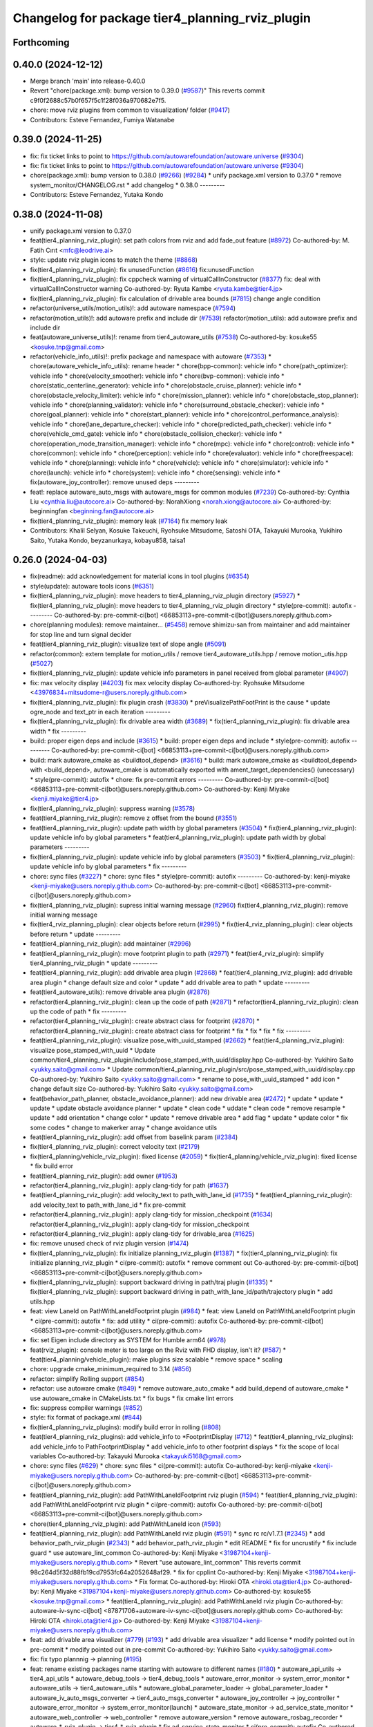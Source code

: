 ^^^^^^^^^^^^^^^^^^^^^^^^^^^^^^^^^^^^^^^^^^^^^^^^
Changelog for package tier4_planning_rviz_plugin
^^^^^^^^^^^^^^^^^^^^^^^^^^^^^^^^^^^^^^^^^^^^^^^^

Forthcoming
-----------

0.40.0 (2024-12-12)
-------------------
* Merge branch 'main' into release-0.40.0
* Revert "chore(package.xml): bump version to 0.39.0 (`#9587 <https://github.com/autowarefoundation/autoware.universe/issues/9587>`_)"
  This reverts commit c9f0f2688c57b0f657f5c1f28f036a970682e7f5.
* chore: move rviz plugins from common to visualization/ folder (`#9417 <https://github.com/autowarefoundation/autoware.universe/issues/9417>`_)
* Contributors: Esteve Fernandez, Fumiya Watanabe

0.39.0 (2024-11-25)
-------------------
* fix: fix ticket links to point to https://github.com/autowarefoundation/autoware.universe (`#9304 <https://github.com/autowarefoundation/autoware.universe/issues/9304>`_)
* fix: fix ticket links to point to https://github.com/autowarefoundation/autoware.universe (`#9304 <https://github.com/autowarefoundation/autoware.universe/issues/9304>`_)
* chore(package.xml): bump version to 0.38.0 (`#9266 <https://github.com/autowarefoundation/autoware.universe/issues/9266>`_) (`#9284 <https://github.com/autowarefoundation/autoware.universe/issues/9284>`_)
  * unify package.xml version to 0.37.0
  * remove system_monitor/CHANGELOG.rst
  * add changelog
  * 0.38.0
  ---------
* Contributors: Esteve Fernandez, Yutaka Kondo

0.38.0 (2024-11-08)
-------------------
* unify package.xml version to 0.37.0
* feat(tier4_planning_rviz_plugin): set path colors from rviz and add fade_out feature (`#8972 <https://github.com/autowarefoundation/autoware.universe/issues/8972>`_)
  Co-authored-by: M. Fatih Cırıt <mfc@leodrive.ai>
* style: update rviz plugin icons to match the theme (`#8868 <https://github.com/autowarefoundation/autoware.universe/issues/8868>`_)
* fix(tier4_planning_rviz_plugin): fix unusedFunction (`#8616 <https://github.com/autowarefoundation/autoware.universe/issues/8616>`_)
  fix:unusedFunction
* fix(tier4_planning_rviz_plugin): fix cppcheck warning of virtualCallInConstructor (`#8377 <https://github.com/autowarefoundation/autoware.universe/issues/8377>`_)
  fix: deal with virtualCallInConstructor warning
  Co-authored-by: Ryuta Kambe <ryuta.kambe@tier4.jp>
* fix(tier4_planning_rviz_plugin): fix calculation of drivable area bounds (`#7815 <https://github.com/autowarefoundation/autoware.universe/issues/7815>`_)
  change angle condition
* refactor(universe_utils/motion_utils)!: add autoware namespace (`#7594 <https://github.com/autowarefoundation/autoware.universe/issues/7594>`_)
* refactor(motion_utils)!: add autoware prefix and include dir (`#7539 <https://github.com/autowarefoundation/autoware.universe/issues/7539>`_)
  refactor(motion_utils): add autoware prefix and include dir
* feat(autoware_universe_utils)!: rename from tier4_autoware_utils (`#7538 <https://github.com/autowarefoundation/autoware.universe/issues/7538>`_)
  Co-authored-by: kosuke55 <kosuke.tnp@gmail.com>
* refactor(vehicle_info_utils)!: prefix package and namespace with autoware (`#7353 <https://github.com/autowarefoundation/autoware.universe/issues/7353>`_)
  * chore(autoware_vehicle_info_utils): rename header
  * chore(bpp-common): vehicle info
  * chore(path_optimizer): vehicle info
  * chore(velocity_smoother): vehicle info
  * chore(bvp-common): vehicle info
  * chore(static_centerline_generator): vehicle info
  * chore(obstacle_cruise_planner): vehicle info
  * chore(obstacle_velocity_limiter): vehicle info
  * chore(mission_planner): vehicle info
  * chore(obstacle_stop_planner): vehicle info
  * chore(planning_validator): vehicle info
  * chore(surround_obstacle_checker): vehicle info
  * chore(goal_planner): vehicle info
  * chore(start_planner): vehicle info
  * chore(control_performance_analysis): vehicle info
  * chore(lane_departure_checker): vehicle info
  * chore(predicted_path_checker): vehicle info
  * chore(vehicle_cmd_gate): vehicle info
  * chore(obstacle_collision_checker): vehicle info
  * chore(operation_mode_transition_manager): vehicle info
  * chore(mpc): vehicle info
  * chore(control): vehicle info
  * chore(common): vehicle info
  * chore(perception): vehicle info
  * chore(evaluator): vehicle info
  * chore(freespace): vehicle info
  * chore(planning): vehicle info
  * chore(vehicle): vehicle info
  * chore(simulator): vehicle info
  * chore(launch): vehicle info
  * chore(system): vehicle info
  * chore(sensing): vehicle info
  * fix(autoware_joy_controller): remove unused deps
  ---------
* feat!: replace autoware_auto_msgs with autoware_msgs for common modules (`#7239 <https://github.com/autowarefoundation/autoware.universe/issues/7239>`_)
  Co-authored-by: Cynthia Liu <cynthia.liu@autocore.ai>
  Co-authored-by: NorahXiong <norah.xiong@autocore.ai>
  Co-authored-by: beginningfan <beginning.fan@autocore.ai>
* fix(tier4_planning_rviz_plugin): memory leak (`#7164 <https://github.com/autowarefoundation/autoware.universe/issues/7164>`_)
  fix memory leak
* Contributors: Khalil Selyan, Kosuke Takeuchi, Ryohsuke Mitsudome, Satoshi OTA, Takayuki Murooka, Yukihiro Saito, Yutaka Kondo, beyzanurkaya, kobayu858, taisa1

0.26.0 (2024-04-03)
-------------------
* fix(readme): add acknowledgement for material icons in tool plugins (`#6354 <https://github.com/autowarefoundation/autoware.universe/issues/6354>`_)
* style(update): autoware tools icons (`#6351 <https://github.com/autowarefoundation/autoware.universe/issues/6351>`_)
* fix(tier4_planning_rviz_plugin): move headers to tier4_planning_rviz_plugin directory (`#5927 <https://github.com/autowarefoundation/autoware.universe/issues/5927>`_)
  * fix(tier4_planning_rviz_plugin): move headers to tier4_planning_rviz_plugin directory
  * style(pre-commit): autofix
  ---------
  Co-authored-by: pre-commit-ci[bot] <66853113+pre-commit-ci[bot]@users.noreply.github.com>
* chore(planning modules): remove maintainer... (`#5458 <https://github.com/autowarefoundation/autoware.universe/issues/5458>`_)
  remove shimizu-san from maintainer and add maintainer for stop line and turn signal decider
* feat(tier4_planning_rviz_plugin): visualize text of slope angle (`#5091 <https://github.com/autowarefoundation/autoware.universe/issues/5091>`_)
* refactor(common): extern template for motion_utils / remove tier4_autoware_utils.hpp / remove motion_utis.hpp (`#5027 <https://github.com/autowarefoundation/autoware.universe/issues/5027>`_)
* fix(tier4_planning_rviz_plugin): update vehicle info parameters in panel received from global parameter (`#4907 <https://github.com/autowarefoundation/autoware.universe/issues/4907>`_)
* fix: max velocity display (`#4203 <https://github.com/autowarefoundation/autoware.universe/issues/4203>`_)
  fix max velocity display
  Co-authored-by: Ryohsuke Mitsudome <43976834+mitsudome-r@users.noreply.github.com>
* fix(tier4_planning_rviz_plugin): fix plugin crash (`#3830 <https://github.com/autowarefoundation/autoware.universe/issues/3830>`_)
  * preVisualizePathFootPrint is the cause
  * update ogre_node and text_ptr in each iteration
  ---------
* fix(tier4_planning_rviz_plugin): fix drivable area width (`#3689 <https://github.com/autowarefoundation/autoware.universe/issues/3689>`_)
  * fix(tier4_planning_rviz_plugin): fix drivable area width
  * fix
  ---------
* build: proper eigen deps and include (`#3615 <https://github.com/autowarefoundation/autoware.universe/issues/3615>`_)
  * build: proper eigen deps and include
  * style(pre-commit): autofix
  ---------
  Co-authored-by: pre-commit-ci[bot] <66853113+pre-commit-ci[bot]@users.noreply.github.com>
* build: mark autoware_cmake as <buildtool_depend> (`#3616 <https://github.com/autowarefoundation/autoware.universe/issues/3616>`_)
  * build: mark autoware_cmake as <buildtool_depend>
  with <build_depend>, autoware_cmake is automatically exported with ament_target_dependencies() (unecessary)
  * style(pre-commit): autofix
  * chore: fix pre-commit errors
  ---------
  Co-authored-by: pre-commit-ci[bot] <66853113+pre-commit-ci[bot]@users.noreply.github.com>
  Co-authored-by: Kenji Miyake <kenji.miyake@tier4.jp>
* fix(tier4_planning_rviz_plugin): suppress warning (`#3578 <https://github.com/autowarefoundation/autoware.universe/issues/3578>`_)
* feat(tier4_planning_rviz_plugin): remove z offset from the bound (`#3551 <https://github.com/autowarefoundation/autoware.universe/issues/3551>`_)
* feat(tier4_planning_rviz_plugin): update path width by global parameters (`#3504 <https://github.com/autowarefoundation/autoware.universe/issues/3504>`_)
  * fix(tier4_planning_rviz_plugin): update vehicle info by global parameters
  * feat(tier4_planning_rviz_plugin): update path width by global parameters
  ---------
* fix(tier4_planning_rviz_plugin): update vehicle info by global parameters (`#3503 <https://github.com/autowarefoundation/autoware.universe/issues/3503>`_)
  * fix(tier4_planning_rviz_plugin): update vehicle info by global parameters
  * fix
  ---------
* chore: sync files (`#3227 <https://github.com/autowarefoundation/autoware.universe/issues/3227>`_)
  * chore: sync files
  * style(pre-commit): autofix
  ---------
  Co-authored-by: kenji-miyake <kenji-miyake@users.noreply.github.com>
  Co-authored-by: pre-commit-ci[bot] <66853113+pre-commit-ci[bot]@users.noreply.github.com>
* fix(tier4_planning_rviz_plugin): supress initial warning message (`#2960 <https://github.com/autowarefoundation/autoware.universe/issues/2960>`_)
  fix(tier4_planning_rviz_plugin): remove initial warning message
* fix(tier4_rviz_planning_plugin): clear objects before return (`#2995 <https://github.com/autowarefoundation/autoware.universe/issues/2995>`_)
  * fix(tier4_rviz_planning_plugin): clear objects before return
  * update
  ---------
* feat(tier4_planning_rviz_plugin): add maintainer (`#2996 <https://github.com/autowarefoundation/autoware.universe/issues/2996>`_)
* feat(tier4_planning_rviz_plugin): move footprint plugin to path (`#2971 <https://github.com/autowarefoundation/autoware.universe/issues/2971>`_)
  * feat(tier4_rviz_plugin): simplify tier4_planning_rviz_plugin
  * update
  ---------
* feat(tier4_planning_rviz_plugin): add drivable area plugin (`#2868 <https://github.com/autowarefoundation/autoware.universe/issues/2868>`_)
  * feat(tier4_planning_rviz_plugin): add drivable area plugin
  * change default size and color
  * update
  * add drivable area to path
  * update
  ---------
* feat(tier4_autoware_utils): remove drivable area plugin (`#2876 <https://github.com/autowarefoundation/autoware.universe/issues/2876>`_)
* refactor(tier4_planning_rviz_plugin): clean up the code of path (`#2871 <https://github.com/autowarefoundation/autoware.universe/issues/2871>`_)
  * refactor(tier4_planning_rviz_plugin): clean up the code of path
  * fix
  ---------
* refactor(tier4_planning_rviz_plugin): create abstract class for footprint (`#2870 <https://github.com/autowarefoundation/autoware.universe/issues/2870>`_)
  * refactor(tier4_planning_rviz_plugin): create abstract class for footprint
  * fix
  * fix
  * fix
  * fix
  ---------
* feat(tier4_planning_rviz_plugin): visualize pose_with_uuid_stamped (`#2662 <https://github.com/autowarefoundation/autoware.universe/issues/2662>`_)
  * feat(tier4_planning_rviz_plugin): visualize pose_stamped_with_uuid
  * Update common/tier4_planning_rviz_plugin/include/pose_stamped_with_uuid/display.hpp
  Co-authored-by: Yukihiro Saito <yukky.saito@gmail.com>
  * Update common/tier4_planning_rviz_plugin/src/pose_stamped_with_uuid/display.cpp
  Co-authored-by: Yukihiro Saito <yukky.saito@gmail.com>
  * rename to pose_with_uuid_stamped
  * add icon
  * change default size
  Co-authored-by: Yukihiro Saito <yukky.saito@gmail.com>
* feat(behavior_path_planner, obstacle_avoidance_planner): add new drivable area (`#2472 <https://github.com/autowarefoundation/autoware.universe/issues/2472>`_)
  * update
  * update
  * update
  * update obstacle avoidance planner
  * update
  * clean code
  * uddate
  * clean code
  * remove resample
  * update
  * add orientation
  * change color
  * update
  * remove drivable area
  * add flag
  * update
  * update color
  * fix some codes
  * change to makerker array
  * change avoidance utils
* feat(tier4_planning_rviz_plugin): add offset from baselink param (`#2384 <https://github.com/autowarefoundation/autoware.universe/issues/2384>`_)
* fix(tier4_planning_rviz_plugin): correct velocity text (`#2179 <https://github.com/autowarefoundation/autoware.universe/issues/2179>`_)
* fix(tier4_planning/vehicle_rviz_plugin): fixed license (`#2059 <https://github.com/autowarefoundation/autoware.universe/issues/2059>`_)
  * fix(tier4_planning/vehicle_rviz_plugin): fixed license
  * fix build error
* feat(tier4_planning_rviz_plugin): add owner (`#1953 <https://github.com/autowarefoundation/autoware.universe/issues/1953>`_)
* refactor(tier4_planning_rviz_plugin): apply clang-tidy for path (`#1637 <https://github.com/autowarefoundation/autoware.universe/issues/1637>`_)
* feat(tier4_planning_rviz_plugin): add velocity_text to path_with_lane_id (`#1735 <https://github.com/autowarefoundation/autoware.universe/issues/1735>`_)
  * feat(tier4_planning_rviz_plugin): add velocity_text to path_with_lane_id
  * fix pre-commit
* refactor(tier4_planning_rviz_plugin): apply clang-tidy for mission_checkpoint (`#1634 <https://github.com/autowarefoundation/autoware.universe/issues/1634>`_)
  refactor(tier4_planning_rviz_plugin): apply clang-tidy for mission_checkpoint
* refactor(tier4_planning_rviz_plugin): apply clang-tidy for drivable_area (`#1625 <https://github.com/autowarefoundation/autoware.universe/issues/1625>`_)
* fix: remove unused check of rviz plugin version (`#1474 <https://github.com/autowarefoundation/autoware.universe/issues/1474>`_)
* fix(tier4_planning_rviz_plugin): fix initialize planning_rviz_plugin (`#1387 <https://github.com/autowarefoundation/autoware.universe/issues/1387>`_)
  * fix(tier4_planning_rviz_plugin): fix initialize planning_rviz_plugin
  * ci(pre-commit): autofix
  * remove comment out
  Co-authored-by: pre-commit-ci[bot] <66853113+pre-commit-ci[bot]@users.noreply.github.com>
* fix(tier4_planning_rviz_plugin): support backward driving in path/traj plugin (`#1335 <https://github.com/autowarefoundation/autoware.universe/issues/1335>`_)
  * fix(tier4_planning_rviz_plugin): support backward driving in path_with_lane_id/path/trajectory plugin
  * add utils.hpp
* feat: view LaneId on PathWithLaneIdFootprint plugin (`#984 <https://github.com/autowarefoundation/autoware.universe/issues/984>`_)
  * feat: view LaneId on PathWithLaneIdFootprint plugin
  * ci(pre-commit): autofix
  * fix: add utility
  * ci(pre-commit): autofix
  Co-authored-by: pre-commit-ci[bot] <66853113+pre-commit-ci[bot]@users.noreply.github.com>
* fix: set Eigen include directory as SYSTEM for Humble arm64 (`#978 <https://github.com/autowarefoundation/autoware.universe/issues/978>`_)
* feat(rviz_plugin): console meter is too large on the Rviz with FHD display, isn't it? (`#587 <https://github.com/autowarefoundation/autoware.universe/issues/587>`_)
  * feat(tier4_planning/vehicle_plugin): make plugins size scalable
  * remove space
  * scaling
* chore: upgrade cmake_minimum_required to 3.14 (`#856 <https://github.com/autowarefoundation/autoware.universe/issues/856>`_)
* refactor: simplify Rolling support (`#854 <https://github.com/autowarefoundation/autoware.universe/issues/854>`_)
* refactor: use autoware cmake (`#849 <https://github.com/autowarefoundation/autoware.universe/issues/849>`_)
  * remove autoware_auto_cmake
  * add build_depend of autoware_cmake
  * use autoware_cmake in CMakeLists.txt
  * fix bugs
  * fix cmake lint errors
* fix: suppress compiler warnings (`#852 <https://github.com/autowarefoundation/autoware.universe/issues/852>`_)
* style: fix format of package.xml (`#844 <https://github.com/autowarefoundation/autoware.universe/issues/844>`_)
* fix(tier4_planning_rviz_plugins): modify build error in rolling (`#808 <https://github.com/autowarefoundation/autoware.universe/issues/808>`_)
* feat(tier4_planning_rviz_plugins): add vehicle_info to *FootprintDisplay (`#712 <https://github.com/autowarefoundation/autoware.universe/issues/712>`_)
  * feat(tier4_planning_rviz_plugins): add vehicle_info to PathFootprintDisplay
  * add vehicle_info to other footprint displays
  * fix the scope of local variables
  Co-authored-by: Takayuki Murooka <takayuki5168@gmail.com>
* chore: sync files (`#629 <https://github.com/autowarefoundation/autoware.universe/issues/629>`_)
  * chore: sync files
  * ci(pre-commit): autofix
  Co-authored-by: kenji-miyake <kenji-miyake@users.noreply.github.com>
  Co-authored-by: pre-commit-ci[bot] <66853113+pre-commit-ci[bot]@users.noreply.github.com>
* feat(tier4_planning_rviz_plugin): add PathWithLaneIdFootprint rviz plugin (`#594 <https://github.com/autowarefoundation/autoware.universe/issues/594>`_)
  * feat(tier4_planning_rviz_plugin): add PathWithLaneIdFootprint rviz plugin
  * ci(pre-commit): autofix
  Co-authored-by: pre-commit-ci[bot] <66853113+pre-commit-ci[bot]@users.noreply.github.com>
* chore(tier4_planning_rviz_plugin): add PathWithLaneId icon (`#593 <https://github.com/autowarefoundation/autoware.universe/issues/593>`_)
* feat(tier4_planning_rviz_plugin): add  PathWithLaneId rviz plugin (`#591 <https://github.com/autowarefoundation/autoware.universe/issues/591>`_)
  * sync rc rc/v1.7.1 (`#2345 <https://github.com/autowarefoundation/autoware.universe/issues/2345>`_)
  * add behavior_path_rviz_plugin (`#2343 <https://github.com/autowarefoundation/autoware.universe/issues/2343>`_)
  * add behavior_path_rviz_plugin
  * edit README
  * fix for uncrustify
  * fix include guard
  * use autoware_lint_common
  Co-authored-by: Kenji Miyake <31987104+kenji-miyake@users.noreply.github.com>
  * Revert "use autoware_lint_common"
  This reverts commit 98c264d5f32d88fb19cd7953fc64a2052648af29.
  * fix for cpplint
  Co-authored-by: Kenji Miyake <31987104+kenji-miyake@users.noreply.github.com>
  * Fix format
  Co-authored-by: Hiroki OTA <hiroki.ota@tier4.jp>
  Co-authored-by: Kenji Miyake <31987104+kenji-miyake@users.noreply.github.com>
  Co-authored-by: kosuke55 <kosuke.tnp@gmail.com>
  * feat(tier4_planning_rviz_plugin): add PathWithLaneId rviz plugin
  Co-authored-by: autoware-iv-sync-ci[bot] <87871706+autoware-iv-sync-ci[bot]@users.noreply.github.com>
  Co-authored-by: Hiroki OTA <hiroki.ota@tier4.jp>
  Co-authored-by: Kenji Miyake <31987104+kenji-miyake@users.noreply.github.com>
* feat: add drivable area visualizer (`#779 <https://github.com/autowarefoundation/autoware.universe/issues/779>`_) (`#193 <https://github.com/autowarefoundation/autoware.universe/issues/193>`_)
  * add drivable area visualizer
  * add license
  * modify pointed out in pre-commit
  * modify pointed out in pre-commit
  Co-authored-by: Yukihiro Saito <yukky.saito@gmail.com>
* fix: fix typo plannnig -> planning (`#195 <https://github.com/autowarefoundation/autoware.universe/issues/195>`_)
* feat: rename existing packages name starting with autoware to different names (`#180 <https://github.com/autowarefoundation/autoware.universe/issues/180>`_)
  * autoware_api_utils -> tier4_api_utils
  * autoware_debug_tools -> tier4_debug_tools
  * autoware_error_monitor -> system_error_monitor
  * autoware_utils -> tier4_autoware_utils
  * autoware_global_parameter_loader -> global_parameter_loader
  * autoware_iv_auto_msgs_converter -> tier4_auto_msgs_converter
  * autoware_joy_controller -> joy_controller
  * autoware_error_monitor -> system_error_monitor(launch)
  * autoware_state_monitor -> ad_service_state_monitor
  * autoware_web_controller -> web_controller
  * remove autoware_version
  * remove autoware_rosbag_recorder
  * autoware\_*_rviz_plugin -> tier4\_*_rviz_plugin
  * fix ad_service_state_monitor
  * ci(pre-commit): autofix
  Co-authored-by: pre-commit-ci[bot] <66853113+pre-commit-ci[bot]@users.noreply.github.com>
* Contributors: Daisuke Nishimatsu, Esteve Fernandez, Hiroki OTA, Kenji Miyake, Khalil Selyan, Kosuke Takeuchi, Kyoichi Sugahara, Mamoru Sobue, Maxime CLEMENT, Takagi, Isamu, Takamasa Horibe, Takayuki Murooka, Takeshi Miura, Tomoya Kimura, Vincent Richard, Yukihiro Saito, Yutaka Shimizu, awf-autoware-bot[bot]
